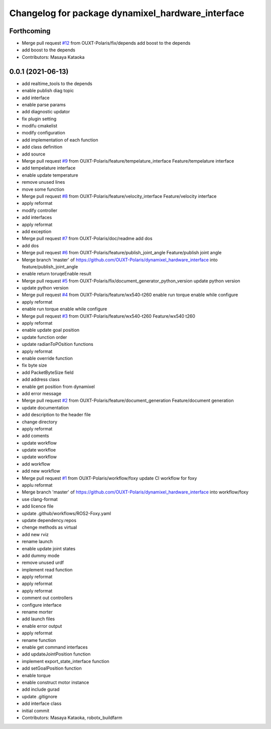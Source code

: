 ^^^^^^^^^^^^^^^^^^^^^^^^^^^^^^^^^^^^^^^^^^^^^^^^^^
Changelog for package dynamixel_hardware_interface
^^^^^^^^^^^^^^^^^^^^^^^^^^^^^^^^^^^^^^^^^^^^^^^^^^

Forthcoming
-----------
* Merge pull request `#12 <https://github.com/OUXT-Polaris/dynamixel_hardware_interface/issues/12>`_ from OUXT-Polaris/fix/depends
  add boost to the depends
* add boost to the depends
* Contributors: Masaya Kataoka

0.0.1 (2021-06-13)
------------------
* add realtime_tools to the depends
* enable publish diag topic
* add interface
* enable parse params
* add diagnostic updator
* fix plugin setting
* modifu cmakelist
* modify configuration
* add implementation of each function
* add class definition
* add source
* Merge pull request `#9 <https://github.com/OUXT-Polaris/dynamixel_hardware_interface/issues/9>`_ from OUXT-Polaris/feature/tempelature_interface
  Feature/tempelature interface
* add tempelature interface
* enable update temperature
* remove unused lines
* move some function
* Merge pull request `#8 <https://github.com/OUXT-Polaris/dynamixel_hardware_interface/issues/8>`_ from OUXT-Polaris/feature/velocity_interface
  Feature/velocity interface
* apply reformat
* modify controller
* add interfaces
* apply reformat
* add exception
* Merge pull request `#7 <https://github.com/OUXT-Polaris/dynamixel_hardware_interface/issues/7>`_ from OUXT-Polaris/doc/readme
  add dos
* add dos
* Merge pull request `#6 <https://github.com/OUXT-Polaris/dynamixel_hardware_interface/issues/6>`_ from OUXT-Polaris/feature/publish_joint_angle
  Feature/publish joint angle
* Merge branch 'master' of https://github.com/OUXT-Polaris/dynamixel_hardware_interface into feature/publish_joint_angle
* enable return toruqeEnable result
* Merge pull request `#5 <https://github.com/OUXT-Polaris/dynamixel_hardware_interface/issues/5>`_ from OUXT-Polaris/fix/document_generator_python_version
  update python version
* update python version
* Merge pull request `#4 <https://github.com/OUXT-Polaris/dynamixel_hardware_interface/issues/4>`_ from OUXT-Polaris/feature/wx540-t260
  enable run torque enable while configure
* apply reformat
* enable run torque enable while configure
* Merge pull request `#3 <https://github.com/OUXT-Polaris/dynamixel_hardware_interface/issues/3>`_ from OUXT-Polaris/feature/wx540-t260
  Feature/wx540 t260
* apply reformat
* enable update goal position
* update function order
* update radianToPOsition functions
* apply reformat
* enable override function
* fix byte size
* add PacketByteSize field
* add address class
* enable get position from dynamixel
* add error message
* Merge pull request `#2 <https://github.com/OUXT-Polaris/dynamixel_hardware_interface/issues/2>`_ from OUXT-Polaris/feature/document_generation
  Feature/document generation
* update documentation
* add description to the header file
* change directory
* apply reformat
* add coments
* update workflow
* update workfloe
* update workflow
* add workflow
* add new workflow
* Merge pull request `#1 <https://github.com/OUXT-Polaris/dynamixel_hardware_interface/issues/1>`_ from OUXT-Polaris/workflow/foxy
  update CI workflow for foxy
* applu reformat
* Merge branch 'master' of https://github.com/OUXT-Polaris/dynamixel_hardware_interface into workflow/foxy
* use clang-format
* add licence file
* update .github/workflows/ROS2-Foxy.yaml
* update dependency.repos
* chenge methods as virtual
* add new rviz
* rename launch
* enable update joint states
* add dummy mode
* remove unused urdf
* implement read function
* apply reformat
* apply reformat
* apply reformat
* comment out controllers
* configure interface
* rename morter
* add launch files
* enable error output
* apply reformat
* rename function
* enable get command interfaces
* add updateJointPosition function
* implement export_state_interface function
* add setGoalPosition function
* enable torque
* enable construct motor instance
* add include gurad
* update .gitignore
* add interface class
* initial commit
* Contributors: Masaya Kataoka, robotx_buildfarm
